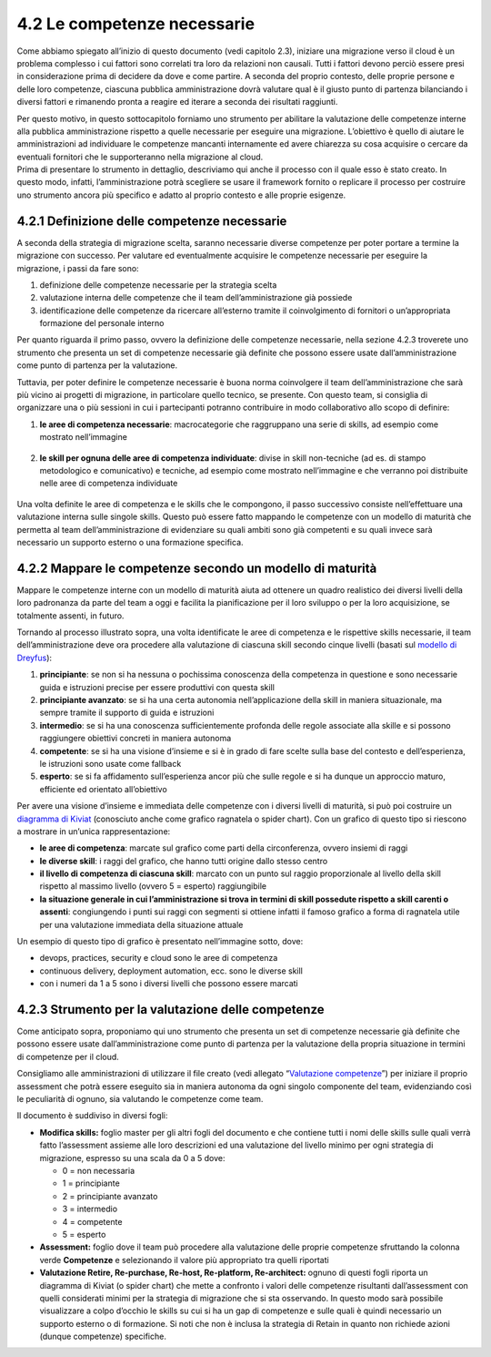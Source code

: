 4.2 Le competenze necessarie 
=============================

Come abbiamo spiegato all’inizio di questo documento (vedi capitolo
2.3), iniziare una migrazione verso il cloud è un problema complesso i
cui fattori sono correlati tra loro da relazioni non causali. Tutti i
fattori devono perciò essere presi in considerazione prima di decidere
da dove e come partire. A seconda del proprio contesto, delle proprie
persone e delle loro competenze, ciascuna pubblica amministrazione dovrà
valutare qual è il giusto punto di partenza bilanciando i diversi
fattori e rimanendo pronta a reagire ed iterare a seconda dei risultati
raggiunti.

| Per questo motivo, in questo sottocapitolo forniamo uno strumento per
  abilitare la valutazione delle competenze interne alla pubblica
  amministrazione rispetto a quelle necessarie per eseguire una
  migrazione. L’obiettivo è quello di aiutare le amministrazioni ad
  individuare le competenze mancanti internamente ed avere chiarezza su
  cosa acquisire o cercare da eventuali fornitori che le supporteranno
  nella migrazione al cloud.
| Prima di presentare lo strumento in dettaglio, descriviamo qui anche
  il processo con il quale esso è stato creato. In questo modo, infatti,
  l’amministrazione potrà scegliere se usare il framework fornito o
  replicare il processo per costruire uno strumento ancora più specifico
  e adatto al proprio contesto e alle proprie esigenze.

4.2.1 Definizione delle competenze necessarie
---------------------------------------------

A seconda della strategia di migrazione scelta, saranno necessarie
diverse competenze per poter portare a termine la migrazione con
successo. Per valutare ed eventualmente acquisire le competenze
necessarie per eseguire la migrazione, i passi da fare sono:

1. definizione delle competenze necessarie per la strategia scelta

2. valutazione interna delle competenze che il team dell’amministrazione
   già possiede

3. identificazione delle competenze da ricercare all’esterno tramite il
   coinvolgimento di fornitori o un’appropriata formazione del personale
   interno

Per quanto riguarda il primo passo, ovvero la definizione delle
competenze necessarie, nella sezione 4.2.3 troverete uno strumento che
presenta un set di competenze necessarie già definite che possono essere
usate dall’amministrazione come punto di partenza per la valutazione.

Tuttavia, per poter definire le competenze necessarie è buona norma
coinvolgere il team dell’amministrazione che sarà più vicino ai progetti
di migrazione, in particolare quello tecnico, se presente. Con questo
team, si consiglia di organizzare una o più sessioni in cui i
partecipanti potranno contribuire in modo collaborativo allo scopo di
definire:

1. | **le aree di competenza necessarie**: macrocategorie che
     raggruppano una serie di skills, ad esempio come mostrato
     nell’immagine

.. figure:: media/image14.png
   :alt: immagine 14

2. **le skill per ognuna delle aree di competenza individuate**: divise
   in skill non-tecniche (ad es. di stampo metodologico e comunicativo)
   e tecniche, ad esempio come mostrato nell’immagine e che verranno poi
   distribuite nelle aree di competenza individuate

.. figure:: media/image15.png
   :alt: immagine 15

Una volta definite le aree di competenza e le skills che le compongono,
il passo successivo consiste nell’effettuare una valutazione interna
sulle singole skills. Questo può essere fatto mappando le competenze con
un modello di maturità che permetta al team dell’amministrazione di
evidenziare su quali ambiti sono già competenti e su quali invece sarà
necessario un supporto esterno o una formazione specifica.

4.2.2 Mappare le competenze secondo un modello di maturità
----------------------------------------------------------

Mappare le competenze interne con un modello di maturità aiuta ad
ottenere un quadro realistico dei diversi livelli della loro padronanza
da parte del team a oggi e facilita la pianificazione per il loro
sviluppo o per la loro acquisizione, se totalmente assenti, in futuro.

Tornando al processo illustrato sopra, una volta identificate le aree di
competenza e le rispettive skills necessarie, il team
dell’amministrazione deve ora procedere alla valutazione di ciascuna
skill secondo cinque livelli (basati sul `modello di
Dreyfus <https://apps.dtic.mil/dtic/tr/fulltext/u2/a084551.pdf>`__):

1. **principiante**: se non si ha nessuna o pochissima conoscenza della
   competenza in questione e sono necessarie guida e istruzioni precise
   per essere produttivi con questa skill

2. **principiante avanzato**: se si ha una certa autonomia
   nell’applicazione della skill in maniera situazionale, ma sempre
   tramite il supporto di guida e istruzioni

3. **intermedio**: se si ha una conoscenza sufficientemente profonda
   delle regole associate alla skille e si possono raggiungere obiettivi
   concreti in maniera autonoma

4. **competente**: se si ha una visione d’insieme e si è in grado di
   fare scelte sulla base del contesto e dell’esperienza, le istruzioni
   sono usate come fallback

5. **esperto**: se si fa affidamento sull’esperienza ancor più che sulle
   regole e si ha dunque un approccio maturo, efficiente ed orientato
   all’obiettivo

Per avere una visione d’insieme e immediata delle competenze con i
diversi livelli di maturità, si può poi costruire un `diagramma di
Kiviat <https://apps.dtic.mil/dtic/tr/fulltext/u2/a084551.pdf>`__
(conosciuto anche come grafico ragnatela o spider chart). Con un grafico
di questo tipo si riescono a mostrare in un’unica rappresentazione:

-  **le aree di competenza**: marcate sul grafico come parti della
   circonferenza, ovvero insiemi di raggi

-  **le diverse skill**: i raggi del grafico, che hanno tutti origine
   dallo stesso centro

-  **il livello di competenza di ciascuna skill**: marcato con un punto
   sul raggio proporzionale al livello della skill rispetto al massimo
   livello (ovvero 5 = esperto) raggiungibile

-  **la situazione generale in cui l’amministrazione si trova in termini
   di skill possedute rispetto a skill carenti o assenti**: congiungendo
   i punti sui raggi con segmenti si ottiene infatti il famoso grafico a
   forma di ragnatela utile per una valutazione immediata della
   situazione attuale

Un esempio di questo tipo di grafico è presentato nell’immagine sotto,
dove:

-  devops, practices, security e cloud sono le aree di competenza

-  continuous delivery, deployment automation, ecc. sono le diverse
   skill

-  con i numeri da 1 a 5 sono i diversi livelli che possono essere
   marcati

.. figure:: media/image16.png
   :alt: immagine 16

4.2.3 Strumento per la valutazione delle competenze 
----------------------------------------------------

Come anticipato sopra, proponiamo qui uno strumento che presenta un set
di competenze necessarie già definite che possono essere usate
dall’amministrazione come punto di partenza per la valutazione della
propria situazione in termini di competenze per il cloud.

Consigliamo alle amministrazioni di utilizzare il file creato (vedi
allegato “`Valutazione competenze <https://drive.google.com/open?id=1_5aEEDg4TGDEJB8EM5ZQqb6XgGtCxISLRFa_-l2BscU>`_”) per iniziare il proprio assessment
che potrà essere eseguito sia in maniera autonoma da ogni singolo
componente del team, evidenziando così le peculiarità di ognuno, sia
valutando le competenze come team.

Il documento è suddiviso in diversi fogli:

-  **Modifica skills:** foglio master per gli altri fogli del documento
   e che contiene tutti i nomi delle skills sulle quali verrà fatto
   l’assessment assieme alle loro descrizioni ed una valutazione del
   livello minimo per ogni strategia di migrazione, espresso su una
   scala da 0 a 5 dove:

   -  0 = non necessaria

   -  1 = principiante

   -  2 = principiante avanzato

   -  3 = intermedio

   -  4 = competente

   -  5 = esperto

-  **Assessment:** foglio dove il team può procedere alla valutazione
   delle proprie competenze sfruttando la colonna verde **Competenze** e
   selezionando il valore più appropriato tra quelli riportati

-  **Valutazione Retire, Re-purchase, Re-host, Re-platform,
   Re-architect:** ognuno di questi fogli riporta un diagramma di Kiviat
   (o spider chart) che mette a confronto i valori delle competenze
   risultanti dall’assessment con quelli considerati minimi per la
   strategia di migrazione che si sta osservando. In questo modo sarà
   possibile visualizzare a colpo d’occhio le skills su cui si ha un gap
   di competenze e sulle quali è quindi necessario un supporto esterno o
   di formazione. Si noti che non è inclusa la strategia di Retain in
   quanto non richiede azioni (dunque competenze) specifiche.

